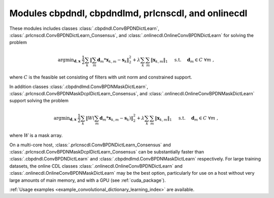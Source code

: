 Modules cbpdndl, cbpdndlmd, prlcnscdl, and onlinecdl
====================================================

These modules includes classes :class:`.cbpdndl.ConvBPDNDictLearn`, :class:`.prlcnscdl.ConvBPDNDictLearn_Consensus`, and :class:`.onlinecdl.OnlineConvBPDNDictLearn` for solving the problem

.. math::
   \mathrm{argmin}_{\mathbf{d}, \mathbf{x}} \;
   \frac{1}{2} \sum_k \left \|  \sum_m \mathbf{d}_m * \mathbf{x}_{k,m} -
   \mathbf{s}_k \right \|_2^2 + \lambda \sum_k \sum_m \| \mathbf{x}_{k,m} \|_1
   \quad \text{ s.t. } \quad \mathbf{d}_m \in C \;\; \forall m \;,

where :math:`C` is the feasible set consisting of filters with unit norm
and constrained support.

In addition classes :class:`.cbpdndlmd.ConvBPDNMaskDictLearn`, :class:`.prlcnscdl.ConvBPDNMaskDcplDictLearn_Consensus`, and :class:`.onlinecdl.OnlineConvBPDNMaskDictLearn` support solving
the problem

.. math::
   \mathrm{argmin}_{\mathbf{d}, \mathbf{x}} \;
   \frac{1}{2} \sum_k \left \|  W \left(\sum_m \mathbf{d}_m * \mathbf{x}_{k,m} -
   \mathbf{s}_k \right) \right \|_2^2 + \lambda \sum_k \sum_m \|
   \mathbf{x}_{k,m} \|_1 \quad \text{ s.t. } \quad \mathbf{d}_m \in C \;\;
   \forall m \;,

where :math:`W` is a mask array.

On a multi-core host, :class:`.prlcnscdl.ConvBPDNDictLearn_Consensus` and :class:`.prlcnscdl.ConvBPDNMaskDcplDictLearn_Consensus` can be
substantially faster than :class:`.cbpdndl.ConvBPDNDictLearn` and
:class:`.cbpdndlmd.ConvBPDNMaskDictLearn` respectively. For large training datasets, the online CDL classes :class:`.onlinecdl.OnlineConvBPDNDictLearn` and :class:`.onlinecdl.OnlineConvBPDNMaskDictLearn` may be the best option, particularly for use on a host without very large amounts of main memory, and  with a GPU (see :ref:`cuda_package`).


:ref:`Usage examples <example_convolutional_dictionary_learning_index>` are available.
